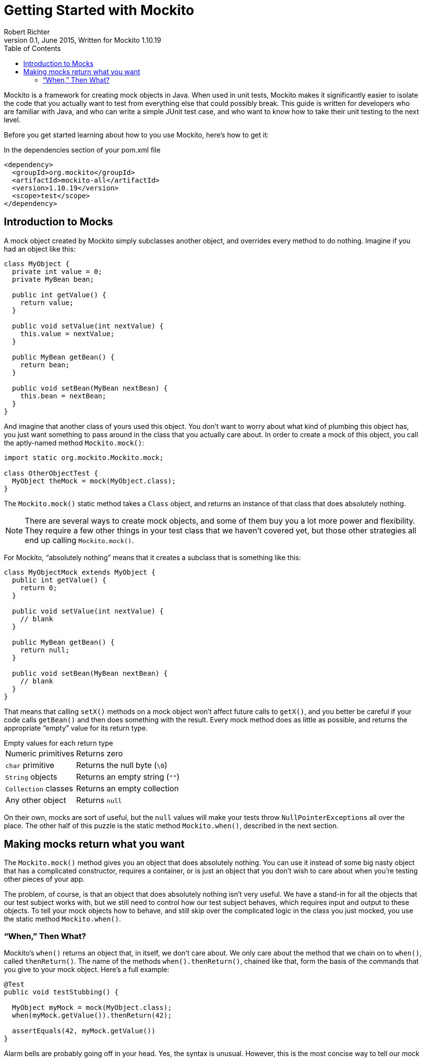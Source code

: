 = Getting Started with Mockito
Robert Richter
v0.1, June 2015, Written for Mockito 1.10.19
:toc:

Mockito is a framework for creating mock objects in Java. When used in unit
tests, Mockito makes it significantly easier to isolate the code that you
actually want to test from everything else that could possibly break. This
guide is written for developers who are familiar with Java, and who can write
a simple JUnit test case, and who want to know how to take their unit testing
to the next level.

Before you get started learning about how to you use Mockito, here's how
to get it:

[source, xml]
.In the dependencies section of your pom.xml file
----
<dependency>
  <groupId>org.mockito</groupId>
  <artifactId>mockito-all</artifactId>
  <version>1.10.19</version>
  <scope>test</scope>
</dependency>
----

== Introduction to Mocks

A mock object created by Mockito simply subclasses another object, and
overrides every method to do nothing. Imagine if you had an object like this:

[source, java]
----
class MyObject {
  private int value = 0;
  private MyBean bean;
  
  public int getValue() {
    return value;
  }
  
  public void setValue(int nextValue) {
    this.value = nextValue;
  }
  
  public MyBean getBean() {
    return bean;
  }
  
  public void setBean(MyBean nextBean) {
    this.bean = nextBean;
  }
}
----

And imagine that another class of yours used this object. You don't want to
worry about what kind of plumbing this object has, you just want something
to pass around in the class that you actually care about. In order to create
a mock of this object, you call the aptly-named method `Mockito.mock()`:

[source, java]
----
import static org.mockito.Mockito.mock;

class OtherObjectTest {
  MyObject theMock = mock(MyObject.class);
}
----

The `Mockito.mock()` static method takes a `Class` object, and returns an
instance of that class that does absolutely nothing.

NOTE: There are several ways to create mock objects, and some of them buy you
a lot more power and flexibility. They require a few other things in your
test class that we haven't covered yet, but those other strategies all end
up calling `Mockito.mock()`.

For Mockito, "`absolutely
nothing`" means that it creates a subclass that is something like this:

[source, java]
----
class MyObjectMock extends MyObject {
  public int getValue() {
    return 0;
  }
  
  public void setValue(int nextValue) {
    // blank
  }
  
  public MyBean getBean() {
    return null;
  }
  
  public void setBean(MyBean nextBean) {
    // blank
  }
}
----

That means that calling `setX()` methods on a mock object won't affect future
calls to `getX()`, and you better be careful if your code calls `getBean()`
and then does something with the result. Every mock method does as little as
possible, and returns the appropriate "`empty`" value for its return type.

.Empty values for each return type
[horizontal]
Numeric primitives:: Returns zero
`char` primitive:: Returns the null byte (`\0`)
`String` objects:: Returns an empty string (`""`)
`Collection` classes:: Returns an empty collection
Any other object:: Returns `null`

On their own, mocks are sort of useful, but the `null` values will make your
tests throw `NullPointerExceptions` all over the place. The other half of this
puzzle is the static method `Mockito.when()`, described in the next section.

== Making mocks return what you want

The `Mockito.mock()` method gives you an object that does absolutely nothing.
You can use it instead of some big nasty object that has a complicated
constructor, requires a container, or is just an object that you don't wish to
care about when you're testing other pieces of your app.

The problem, of course, is that an object that does absolutely nothing
isn't very useful. We have a stand-in for all the objects that our test
subject works with, but we still need to control how our test subject behaves,
which requires input and output to these objects. To tell your mock objects
how to behave, and still skip over the complicated logic in the class you
just mocked, you use the static method `Mockito.when()`.

=== "`When,`" Then What?

Mockito's `when()` returns an object that, in itself, we don't care about. We
only care about the method that we chain on to `when()`, called `thenReturn()`.
The name of the methods `when().thenReturn()`, chained like that, form the
basis of the commands that you give to your mock object. Here's a full example:

[source, java]
----
@Test
public void testStubbing() {

  MyObject myMock = mock(MyObject.class);
  when(myMock.getValue()).thenReturn(42);
  
  assertEquals(42, myMock.getValue())
}
----

Alarm bells are probably going off in your head. Yes, the syntax is unusual.
However, this is the most concise way to tell our mock how to behave. In order
to grasp this command, you have to let go of a little bit of your Java
knowledge for just a minute. Instead of thinking of `myMock.getValue()` as
returning any value, think of it as _identifying the method that you want to
change_.

IMPORTANT: The syntax of `when(mock.method()).thenReturn(value)` is the
trickiest thing to learn when you are learning Mockito. The argument to `when()`
is the method call that you're changing. The `thenReturn(value)` tells the
mock what you want that method to do.

So when we call `when(myMock.getValue()).thenReturn(expectedValue)`, we have
instructed the mock object `myMock` to return `expectedValue` when its
`getValue()` method is called. That lasts *for the life of the mock*. That
means that calling `setValue()` will *not* change the result of `getValue()`.

CAUTION: Mocking an object with getters and setters breaks the contact of those
getters and setters. Setters will not change any value, and getters will always
return what you tell them to. If you're ever calling a setter on a mock object,
it is probably a mistake.

[source, java]
----
@Test
public void thisTestPasses() {

  MyObject myMock = mock(MyObject.class);
  when(myMock.getValue()).thenReturn(42);

  // The mock will now behave as instructed
  assertTrue(myMock.getValue() == 42);
  
  // This does nothing, since myMock is a mock
  myMock.setValue(13);
  
  // getValue still returns 42!
  assertTrue(myMock.getValue() == 42);
}
----
